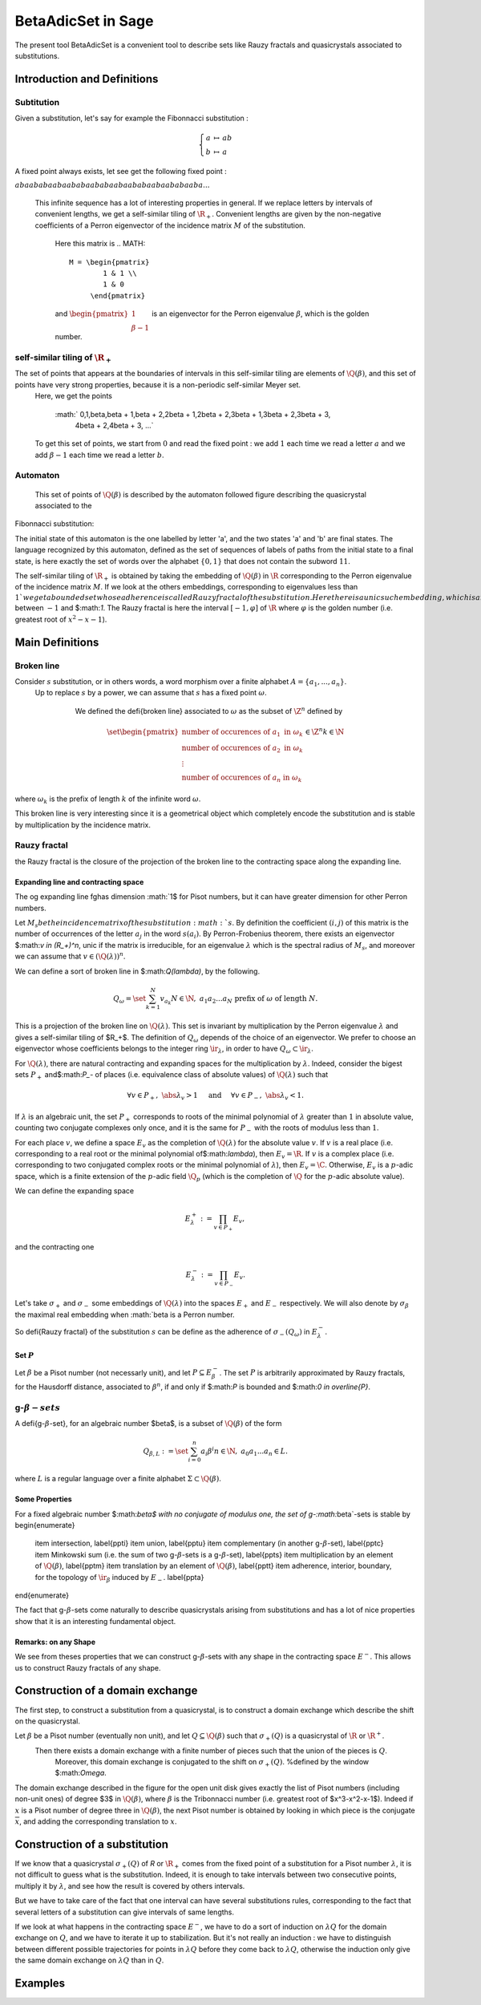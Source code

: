 .. -*- coding: utf-8 -*-
.. _beta_adic:

.. MODULEAUTHOR:: Paul Mercat, and Dominique Benielli
                  Labex Archimede - I2M -
                  AMU Aix-Marseille Universite 

===================
BetaAdicSet in Sage
===================

The present tool BetaAdicSet is a convenient tool to describe sets like Rauzy fractals and quasicrystals associated to substitutions.


Introduction and Definitions
----------------------------

Subtitution
~~~~~~~~~~~

Given a substitution, let's say for example the Fibonnacci substitution :

.. MATH::
    \left\{
    \begin{array}{rcl}
	  a & \mapsto & ab \\
	  b & \mapsto & a
    \end{array}
    \right.

A fixed point always exists, let see get the following fixed point :

:math:`abaababaabaababaababaabaababaabaababaaba...`

 This infinite sequence has a lot of interesting properties in general.
 If we replace letters by intervals of convenient lengths, we get a self-similar tiling of :math:`\R_+`.
 Convenient lengths are given by the non-negative coefficients of a Perron eigenvector of the incidence matrix :math:`M` of the substitution.
  Here this matrix is
  .. MATH::
   	M = \begin{pmatrix}
   		1 & 1 \\
   		1 & 0
   	     \end{pmatrix}
  
  and :math:`\begin{pmatrix} 1 \\ \beta-1 \end{pmatrix}` is an eigenvector for the Perron eigenvalue :math:`\beta`, which is the golden number.

self-similar tiling of :math:`\R_+`
~~~~~~~~~~~~~~~~~~~~~~~~~~~~~~~~~~~

The set of points that appears at the boundaries of intervals in this self-similar tiling are elements of :math:`\Q(\beta)`, and this set of points have very strong properties, because it is a non-periodic self-similar Meyer set.
  Here, we get the points
  
   :math:`   0,\ 1,\ \beta,\ \beta + 1,\ \beta + 2,\ 2\beta + 1,\ 2\beta + 2,\ 3\beta + 1,\ 3\beta + 2,\ 3\beta + 3,
      \ 4\beta + 2,\ 4\beta + 3, ...`

  To get this set of points, we start from :math:`0` and read the fixed point : we add :math:`1` each time we read a letter :math:`a` and we add :math:`\beta-1` each time we read a letter :math:`b`.
  
Automaton
~~~~~~~~~

  This set of points of :math:`\Q(\beta)` is described by the automaton followed figure describing the quasicrystal associated to the
Fibonnacci substitution:

.. PLOT::
   :width: 50%

    a = DetAutomaton([('a', 'b', '1'), ('a', 'a', '0'),('b', 'a', '0')], i='a')
    sphinx_plot(a)

The initial state of this automaton is the one labelled by letter 'a', and the two states 'a' and 'b' are final states.
The language recognized by this automaton, defined as the set of sequences of labels of paths from the initial state to a final state,
is here exactly the set of words over the alphabet :math:`\{0,1\}` that does not contain the subword :math:`11`.

The self-similar tiling of :math:`\R_+` is obtained by taking the embedding of :math:`\Q(\beta)` in :math:`\R` corresponding to the Perron eigenvalue of the incidence matrix :math:`M`.
If we look at the others embeddings, corresponding to eigenvalues less than :math:`1`$ we get a bounded set whose adherence is called Rauzy fractal of the substitution.
Here there is a unic such embedding, which is a real one, corresponding to the root of :math:`x^2-x-1` between :math:`-1` and $:math:`1`.
The Rauzy fractal is here the interval :math:`[-1, \varphi]` of :math:`\R` where :math:`\varphi` is the golden number (i.e. greatest root of :math:`x^2-x-1`).


Main Definitions
----------------

Broken line
~~~~~~~~~~~

Consider :math:`s` substitution, or in others words, a word morphism over a finite alphabet :math:`A = \{a_1, ..., a_n\}`.
 Up to replace :math:`s` by a power, we can assume that :math:`s` has a fixed point :math:`\omega`.
    
    We defined the \defi{broken line} associated to :math:`\omega` as the subset of :math:`\Z^n` defined by

  .. MATH::
   	\set{ \begin{pmatrix}
    	      	\text{number of occurences of } a_1 \text{ in } \omega_k \\
    	      	\text{number of occurences of } a_2 \text{ in } \omega_k \\
    	      	\vdots \\
    	      	\text{number of occurences of } a_n \text{ in } \omega_k
    	      \end{pmatrix}
    	      \in \Z^n
    	    }{
	      k \in \N
    	    }
  
where :math:`\omega_k` is the prefix of length :math:`k` of the infinite word :math:`\omega`.

This broken line is very interesting since it is a geometrical object which completely encode the substitution and is stable by multiplication by the incidence matrix.

Rauzy fractal
~~~~~~~~~~~~~

the Rauzy fractal is the closure of the projection of the broken line to the contracting space along the expanding line.

Expanding line and contracting space
^^^^^^^^^^^^^^^^^^^^^^^^^^^^^^^^^^^^

The \og expanding line \fg\ has dimension :math:`1$ for Pisot numbers, but it can have greater dimension for other Perron numbers.

Let :math:`M_s$ be the incidence matrix of the substitution :math:`s`.
By definition the coefficient :math:`(i,j)` of this matrix is the number of occurrences of the letter :math:`a_j` in the word :math:`s(a_i)`.
By Perron-Frobenius theorem, there exists an eigenvector $:math:`v \in (\R_+)^n`, unic if the matrix is irreducible, for an eigenvalue :math:`\lambda` which is the spectral radius of :math:`M_s`,
and moreover we can assume that :math:`v \in (\Q(\lambda))^{n}`.
    
We can define a sort of broken line in $:math:`\Q(\lambda)`, by the following. 

.. MATH::
    	Q_\omega = \set{ \sum_{k=1}^N v_{a_k} }{ N \in \N,\ a_1 a_2 ... a_N \text{ prefix of } \omega \text{ of length } N }.
    

This is a projection of the broken line on :math:`\Q(\lambda)`.
This set is invariant by multiplication by the Perron eigenvalue :math:`\lambda` and gives a self-similar tiling of $\R_+$.
The definition of :math:`Q_\omega` depends of the choice of an eigenvector.
We prefer to choose an eigenvector whose coefficients belongs to the integer ring :math:`\ir_\lambda`, in order to have :math:`Q_\omega \subset \ir_\lambda`.
    
For :math:`\Q(\lambda)`, there are natural contracting and expanding spaces for the multiplication by :math:`\lambda`.
Indeed, consider the bigest sets :math:`P_+` and$:math:`P_-` of places (i.e. equivalence class of absolute values) 
of :math:`\Q(\lambda)` such that

.. MATH::

    	\forall v \in P_+,\ \abs{\lambda}_v > 1 \quad \text{ and } \quad \forall v \in P_-,\ \abs{\lambda}_v < 1.
  
If :math:`\lambda` is an algebraic unit, the set :math:`P_+` corresponds to roots of the minimal polynomial of :math:`\lambda` greater than :math:`1` in absolute value, counting two conjugate complexes only once,
and it is the same for :math:`P_-` with the roots of modulus less than :math:`1`.
    
For each place :math:`v`, we define a space :math:`E_v` as the completion of :math:`\Q(\lambda)` for the absolute value :math:`v`.
If :math:`v` is a real place (i.e. corresponding to a real root or the minimal polynomial of$:math:`\lambda`), then :math:`E_v = \R`.
If :math:`v` is a complex place (i.e. corresponding to two conjugated complex roots or the minimal polynomial of :math:`\lambda`), then :math:`E_v = \C`.
Otherwise, :math:`E_v` is a :math:`p`-adic space, which is a finite extension of the :math:`p`-adic field :math:`\Q_p` (which is the completion of :math:`\Q` for the :math:`p`-adic absolute value).
    
    
We can define the expanding space

.. MATH::

    	E_\lambda^+ := \prod_{v \in P_+} E_v,

and the contracting one

.. MATH::

    	E_\lambda^- := \prod_{v \in P_-} E_v.
   
    
Let's take :math:`\sigma_+` and :math:`\sigma_-` some embeddings of :math:`\Q(\lambda)` into the spaces :math:`E_+` and :math:`E_-` respectively.
We will also denote by :math:`\sigma_\beta` the maximal real embedding when :math:`\beta is a Perron number.
      
So \defi{Rauzy fractal} of the substitution :math:`s` can be define as the adherence of :math:`\sigma_-(Q_\omega)` in :math:`E_{\lambda}^-`.

Set :math:`P`
^^^^^^^^^^^^^
Let :math:`\beta` be a Pisot number (not necessarly unit), and let :math:`P \subseteq E_\beta^-`.
The set :math:`P` is arbitrarily approximated by Rauzy fractals, for the Hausdorff distance, associated to :math:`\beta^n`, 
if and only if $:math:`P` is bounded and $:math:`0 \in \overline{P}`.


g-:math:`\beta$-sets`
~~~~~~~~~~~~~~~~~~~~~

A \defi{g-:math:`\beta`-set}, for an algebraic number $\beta$, is a subset of :math:`\Q(\beta)` of the form

.. MATH::

	Q_{\beta,L} := \set{ \sum_{i=0}^n a_i \beta^i}{ n \in \N,\ a_0 a_1 ... a_n \in L }.
    	
where :math:`L` is a regular language over a finite alphabet :math:`\Sigma \subset \Q(\beta)`.

Some Properties
^^^^^^^^^^^^^^^

For a fixed algebraic number $:math:`\beta$ with no conjugate of modulus one,
the set of g-:math:`\beta`-sets is stable by
\begin{enumerate}
    \item intersection, \label{ppti}
    \item union,	\label{pptu}
    \item complementary (in another g-:math:`\beta`-set), \label{pptc}
    \item Minkowski sum (i.e. the sum of two g-:math:`\beta`-sets is a g-:math:`\beta`-set), \label{ppts}
    \item multiplication by an element of :math:`\Q(\beta)`,	\label{pptm}
    \item translation by an element of :math:`\Q(\beta)`,	\label{pptt}
    \item adherence, interior, boundary, for the topology of :math:`\ir_\beta` induced by :math:`E_-`. \label{ppta}
\end{enumerate}


The fact that g-:math:`\beta`-sets come naturally to describe quasicrystals arising from substitutions
and has a lot of nice properties show that it is an interesting fundamental object.
    

Remarks: on any Shape
^^^^^^^^^^^^^^^^^^^^^

We see from theses properties that we can construct g-:math:`\beta`-sets with any shape in the contracting space :math:`E^-`.
This allows us to construct Rauzy fractals of any shape.



Construction of a domain exchange
---------------------------------
The first step, to construct a substitution from a quasicrystal, is to construct a domain exchange which describe the shift on the quasicrystal.

Let :math:`\beta` be a Pisot number (eventually non unit), and let :math:`Q \subseteq \Q(\beta)` such that :math:`\sigma_+(Q)` is a quasicrystal of :math:`\R` or :math:`\R^+`.
 Then there exists a domain exchange with a finite number of pieces such that the union of the pieces is :math:`Q`.
  Moreover, this domain exchange is conjugated to the shift on :math:`\sigma_+(Q)`. %defined by the window $:math:`\Omega`. 

.. figure::
  :scale: 40 %
    
   Construction of a domain exchange in the unit disk, for the integer ring :math:`\ir_\beta`,
   where :math:`\beta` is the Tribonnacci number.
   .. image:: echange_rond2.pdf
   .. image:: echange_rond1.pdf

    \definecolor{red}{RGB}{255,0,0}
    \definecolor{orange}{RGB}{255,212,0}
    \definecolor{vert1}{RGB}{78,255,0}
    \definecolor{vert2}{RGB}{0,255,133}
    \definecolor{bleu1}{RGB}{0,157,255}
    \definecolor{bleu2}{RGB}{54,0,255}
    \definecolor{magenta}{RGB}{255,0,236}
    \color{red} :math:`-2\beta^2+2\beta`, \quad
    \color{orange} :math:`\beta^2-\beta-1`}, \quad
    \color{vert1} :math:`\beta-1`}, \quad
    \color{vert2} :math:`1`$}, \quad
    \color{bleu1} :math:`-\beta^2+2\beta+1`, \quad
    \color{bleu2} :math:`\beta^2-\beta`, \quad
    \color{magenta} :math:`\beta`

The domain exchange described in the figure for the open unit disk gives exactly the list of Pisot numbers (including non-unit ones) of degree $3$ in :math:`\Q(\beta)`,
where :math:`\beta` is the Tribonnacci number (i.e. greatest root of $x^3-x^2-x-1$).
Indeed if :math:`x` is a Pisot number of degree three in :math:`\Q(\beta)`, the next Pisot number is obtained by looking in which piece is the conjugate :math:`\overline{x}`,
and adding the corresponding translation to :math:`x`.

Construction of a substitution
------------------------------

If we know that a quasicrystal :math:`\sigma_+(Q)` of `\R` or :math:`\R_+` comes from the fixed point of a substitution for a Pisot number :math:`\lambda`,
it is not difficult to guess what is the substitution.
Indeed, it is enough to take intervals between two consecutive points, multiply it by :math:`\lambda`,
and see how the result is covered by others intervals.

.. figure::
  :scale: 40 %

  .. tikz::
     \draw (0,0) -- (12, 0);
     \draw (0.000, -.1) -- (0.000, .1);
     \draw (1.000, -.1) -- (1.000, .1);
     \draw (1.839, -.1) -- (1.839, .1);
     \draw (2.839, -.1) -- (2.839, .1);
     \draw (3.383, -.1) -- (3.383, .1);
     \draw (4.383, -.1) -- (4.383, .1);
     \draw (5.222, -.1) -- (5.222, .1);
     \draw (6.222, -.1) -- (6.222, .1);
     \draw (7.222, -.1) -- (7.222, .1);
     \draw (8.062, -.1) -- (8.062, .1);
     \draw (9.062, -.1) -- (9.062, .1);
     \draw (9.605, -.1) -- (9.605, .1);
     \draw (10.605, -.1) -- (10.605, .1);
     \draw (11.445, -.1) -- (11.445, .1);

     \draw (0,3) -- (12, 3);
     \draw (0.000, 2.9) -- (0.000, 3.1);
     \draw (1.000, 2.9) -- (1.000, 3.1);
     \draw (1.839, 2.9) -- (1.839, 3.1);
     \draw (2.839, 2.9) -- (2.839, 3.1);
     \draw (3.383, 2.9) -- (3.383, 3.1);
     \draw (4.383, 2.9) -- (4.383, 3.1);
     \draw (5.222, 2.9) -- (5.222, 3.1);
     \draw (6.222, 2.9) -- (6.222, 3.1);
     \draw (7.222, 2.9) -- (7.222, 3.1);
     \draw (8.062, 2.9) -- (8.062, 3.1);
     \draw (9.062, 2.9) -- (9.062, 3.1);
     \draw (9.605, 2.9) -- (9.605, 3.1);
     \draw (10.605, 2.9) -- (10.605, 3.1);
     \draw (11.445, 2.9) -- (11.445, 3.1);
	
     \draw (0.000, 3) -- (0.000, 0);
     \draw (1.000, 3) -- (1.839, 0);
     \draw (1.839, 3) -- (3.383, 0);
     \draw (2.839, 3) -- (5.222, 0);
     \draw (3.383, 3) -- (6.222, 0);
     \draw (4.383, 3) -- (8.062, 0);
     \draw (5.222, 3) -- (9.605, 0);
     \draw (6.222, 3) -- (11.445, 0); 
     \draw (0.500, -.2) node {a};
     \draw (1.420, -.2) node {b};
     \draw (2.339, -.2) node {a};
     \draw (3.111, -.2) node {c};
     \draw (3.883, -.2) node {a};
     \draw (4.803, -.2) node {b};
     \draw (5.722, -.2) node {a};
     \draw (6.722, -.2) node {a};
     \draw (7.642, -.2) node {b};
     \draw (8.562, -.2) node {a};
     \draw (9.333, -.2) node {c};
     \draw (10.105, -.2) node {a};
     \draw (11.025, -.2) node {b};
     \draw (0.500, 3.2) node {a};
     \draw (1.420, 3.2) node {b};
     \draw (2.339, 3.2) node {a};
     \draw (3.111, 3.2) node {c};
     \draw (3.883, 3.2) node {a};
     \draw (4.803, 3.2) node {b};
     \draw (5.722, 3.2) node {a};
     \draw (6.722, 3.2) node {a};
     \draw (7.642, 3.2) node {b};
     \draw (8.562, 3.2) node {a};
     \draw (9.333, 3.2) node {c};
     \draw (10.105, 3.2) node {a};
     \draw (11.025, 3.2) node {b};
     \draw[->] (-.3, 3) arc (150:210:3);
     \draw (-.7 ,1.5) node[left] {:math:`\times \lambda`};

  Construction of a domain exchange in the disk of radius :math:`1 and center :math:`0`,
  for the Tribonnacci number :math:`\beta`.

But we have to take care of the fact that one interval can have several substitutions rules,
corresponding to the fact that several letters of a substitution can give intervals of same lengths.

If we look at what happens in the contracting space :math:`E^-`, we have to do a sort of induction on :math:`\lambda Q`
for the domain exchange on :math:`Q`, and we have to iterate it up to stabilization.
But it's not really an induction : we have to distinguish between different possible 
trajectories for points in :math:`\lambda Q` before they come back to :math:`\lambda Q`,
otherwise the induction only give the same domain exchange on :math:`\lambda Q` than in :math:`Q`.


Examples
-----------------------------


